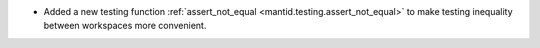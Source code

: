 - Added a new testing function :ref:`assert_not_equal <mantid.testing.assert_not_equal>` to make testing inequality between workspaces more convenient.
